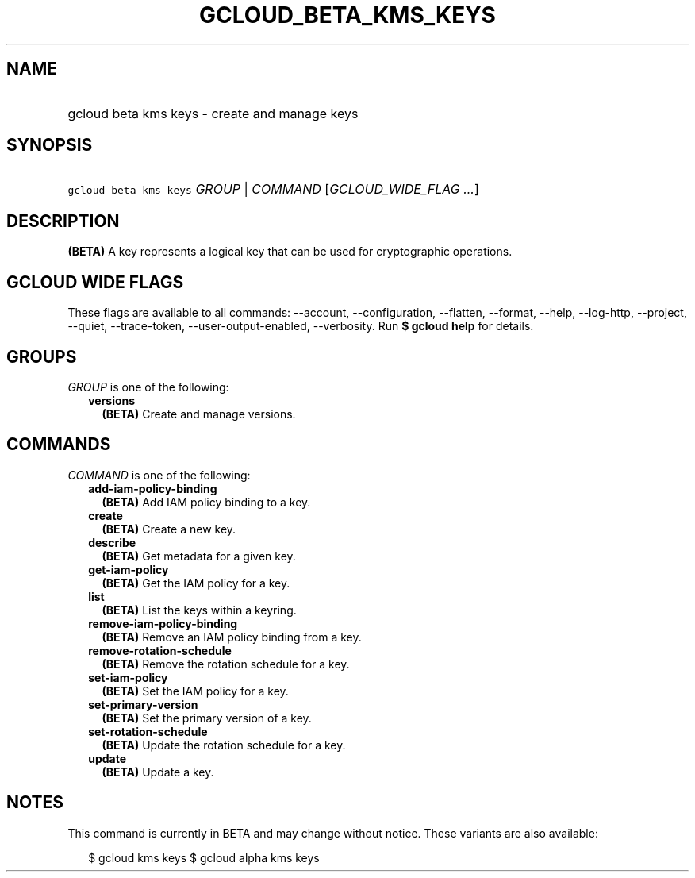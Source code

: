 
.TH "GCLOUD_BETA_KMS_KEYS" 1



.SH "NAME"
.HP
gcloud beta kms keys \- create and manage keys



.SH "SYNOPSIS"
.HP
\f5gcloud beta kms keys\fR \fIGROUP\fR | \fICOMMAND\fR [\fIGCLOUD_WIDE_FLAG\ ...\fR]



.SH "DESCRIPTION"

\fB(BETA)\fR A key represents a logical key that can be used for cryptographic
operations.



.SH "GCLOUD WIDE FLAGS"

These flags are available to all commands: \-\-account, \-\-configuration,
\-\-flatten, \-\-format, \-\-help, \-\-log\-http, \-\-project, \-\-quiet,
\-\-trace\-token, \-\-user\-output\-enabled, \-\-verbosity. Run \fB$ gcloud
help\fR for details.



.SH "GROUPS"

\f5\fIGROUP\fR\fR is one of the following:

.RS 2m
.TP 2m
\fBversions\fR
\fB(BETA)\fR Create and manage versions.


.RE
.sp

.SH "COMMANDS"

\f5\fICOMMAND\fR\fR is one of the following:

.RS 2m
.TP 2m
\fBadd\-iam\-policy\-binding\fR
\fB(BETA)\fR Add IAM policy binding to a key.

.TP 2m
\fBcreate\fR
\fB(BETA)\fR Create a new key.

.TP 2m
\fBdescribe\fR
\fB(BETA)\fR Get metadata for a given key.

.TP 2m
\fBget\-iam\-policy\fR
\fB(BETA)\fR Get the IAM policy for a key.

.TP 2m
\fBlist\fR
\fB(BETA)\fR List the keys within a keyring.

.TP 2m
\fBremove\-iam\-policy\-binding\fR
\fB(BETA)\fR Remove an IAM policy binding from a key.

.TP 2m
\fBremove\-rotation\-schedule\fR
\fB(BETA)\fR Remove the rotation schedule for a key.

.TP 2m
\fBset\-iam\-policy\fR
\fB(BETA)\fR Set the IAM policy for a key.

.TP 2m
\fBset\-primary\-version\fR
\fB(BETA)\fR Set the primary version of a key.

.TP 2m
\fBset\-rotation\-schedule\fR
\fB(BETA)\fR Update the rotation schedule for a key.

.TP 2m
\fBupdate\fR
\fB(BETA)\fR Update a key.


.RE
.sp

.SH "NOTES"

This command is currently in BETA and may change without notice. These variants
are also available:

.RS 2m
$ gcloud kms keys
$ gcloud alpha kms keys
.RE

